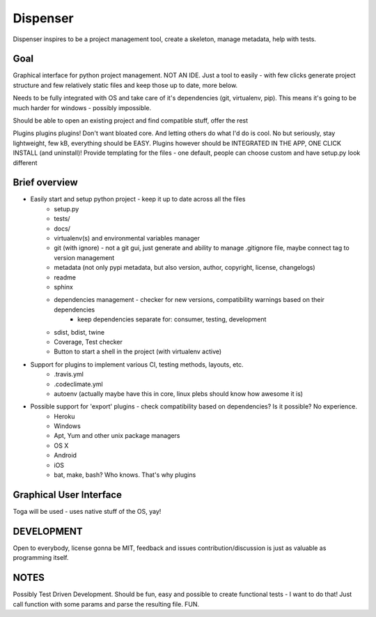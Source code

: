 Dispenser
=========

Dispenser inspires to be a project management tool, create a skeleton, manage metadata, help with tests.

Goal
----

Graphical interface for python project management. NOT AN IDE. Just a tool to easily - with few clicks
generate project structure and few relatively static files and keep those up to date, more below.

Needs to be fully integrated with OS and take care of it's dependencies (git, virtualenv, pip).
This means it's going to be much harder for windows - possibly impossible.

Should be able to open an existing project and find compatible stuff, offer the rest

Plugins plugins plugins! Don't want bloated core. And letting others do what I'd do is cool. No but seriously, stay lightweight, few kB, everything should be EASY.
Plugins however should be INTEGRATED IN THE APP, ONE CLICK INSTALL (and uninstall)! 
Provide templating for the files - one default, people can choose custom and have setup.py look different

Brief overview
--------------

- Easily start and setup python project - keep it up to date across all the files
    - setup.py
    - tests/
    - docs/
    - virtualenv(s) and environmental variables manager
    - git (with ignore) - not a git gui, just generate and ability to manage .gitignore file, maybe connect tag to version management
    - metadata (not only pypi metadata, but also version, author, copyright, license, changelogs)
    - readme
    - sphinx
    - dependencies management - checker for new versions, compatibility warnings based on their dependencies
        - keep dependencies separate for: consumer, testing, development
    - sdist, bdist, twine
    - Coverage, Test checker
    - Button to start a shell in the project (with virtualenv active)

- Support for plugins to implement various CI, testing methods, layouts, etc.
    - .travis.yml
    - .codeclimate.yml
    - autoenv (actually maybe have this in core, linux plebs should know how awesome it is)

- Possible support for 'export' plugins - check compatibility based on dependencies? Is it possible? No experience.
    - Heroku
    - Windows
    - Apt, Yum and other unix package managers
    - OS X
    - Android
    - iOS
    - bat, make, bash? Who knows. That's why plugins

Graphical User Interface
------------------------

Toga will be used - uses native stuff of the OS, yay!

DEVELOPMENT
-----------

Open to everybody, license gonna be MIT, feedback and issues contribution/discussion is just as valuable as programming itself.

NOTES
-----

Possibly Test Driven Development. Should be fun, easy and possible to create functional tests - I want to do that! Just call function with some params and
parse the resulting file. FUN.
